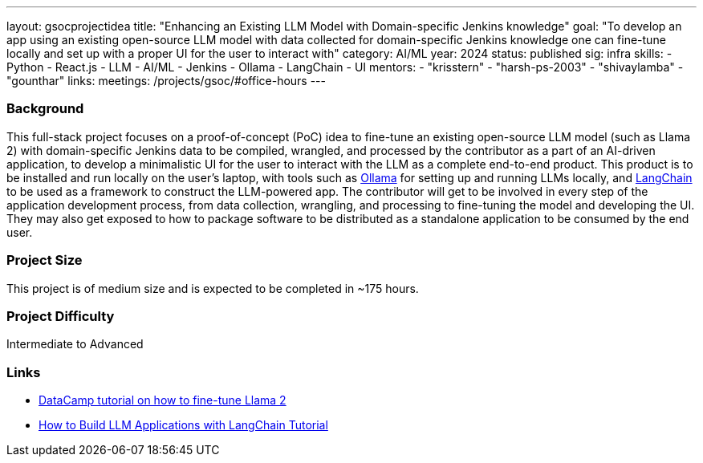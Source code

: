 ---
layout: gsocprojectidea
title: "Enhancing an Existing LLM Model with Domain-specific Jenkins knowledge"
goal: "To develop an app using an existing open-source LLM model with data collected for domain-specific Jenkins knowledge one can fine-tune locally and set up with a proper UI for the user to interact with"
category: AI/ML
year: 2024
status: published
sig: infra
skills:
- Python
- React.js
- LLM
- AI/ML
- Jenkins
- Ollama
- LangChain
- UI
mentors:
- "krisstern"
- "harsh-ps-2003"
- "shivaylamba"
- "gounthar"
links:
  meetings: /projects/gsoc/#office-hours
---

=== Background

This full-stack project focuses on a proof-of-concept (PoC) idea to fine-tune an existing open-source LLM model (such as Llama 2) with domain-specific Jenkins data to be compiled, wrangled, and processed by the contributor as a part of an AI-driven application, to develop a minimalistic UI for the user to interact with the LLM as a complete end-to-end product.
This product is to be installed and run locally on the user's laptop, with tools such as link:https://ollama.com/[Ollama] for setting up and running LLMs locally, and link:https://www.langchain.com/[LangChain] to be used as a framework to construct the LLM-powered app.
The contributor will get to be involved in every step of the application development process, from data collection, wrangling, and processing to fine-tuning the model and developing the UI.
They may also get exposed to how to package software to be distributed as a standalone application to be consumed by the end user.


=== Project Size
This project is of medium size and is expected to be completed in ~175 hours.


=== Project Difficulty
Intermediate to Advanced


=== Links

* link:https://www.datacamp.com/tutorial/fine-tuning-llama-2[DataCamp tutorial on how to fine-tune Llama 2]
* link:https://www.datacamp.com/tutorial/how-to-build-llm-applications-with-langchain[How to Build LLM Applications with LangChain Tutorial]
